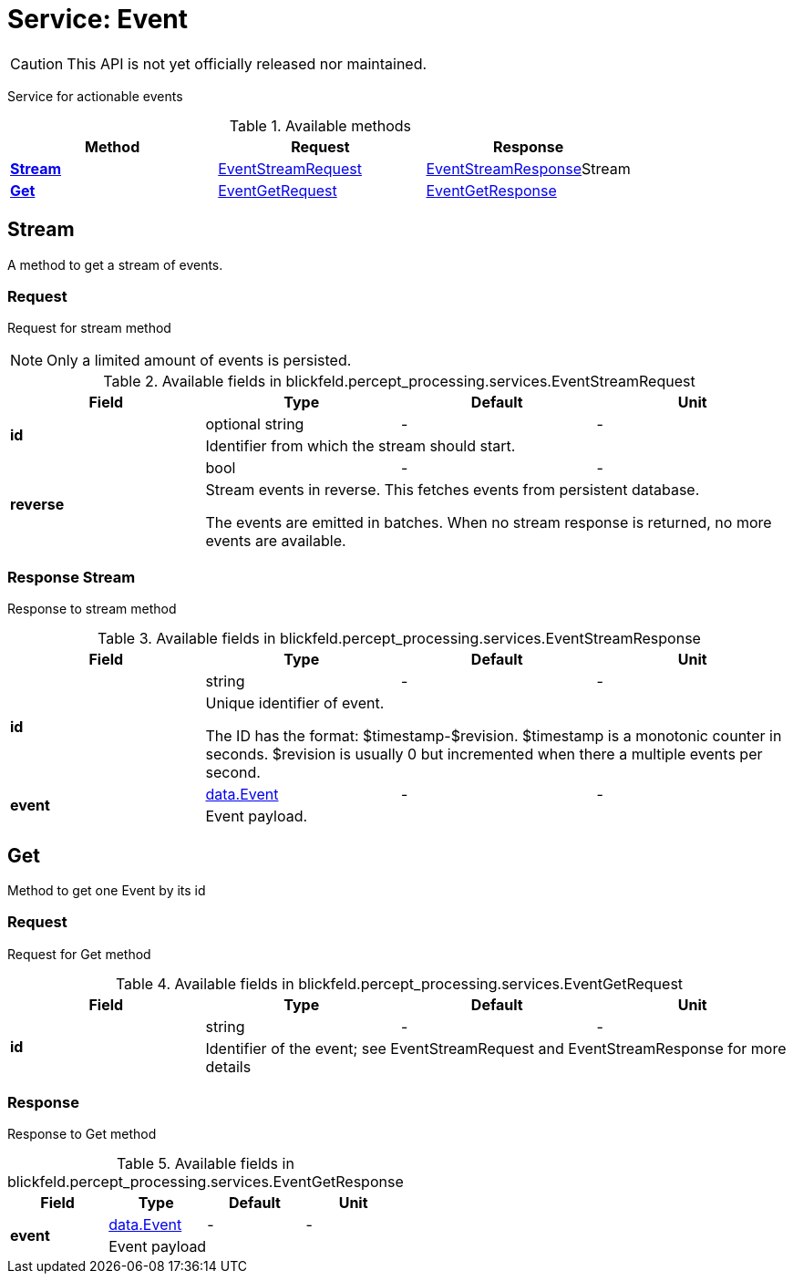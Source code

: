 = Service: Event

CAUTION: This API is not yet officially released nor maintained.

Service for actionable events

.Available methods
|===
| Method | Request | Response

| *xref:#Stream[]* | xref:blickfeld/percept_processing/services/event.adoc#_blickfeld_percept_processing_services_EventStreamRequest[EventStreamRequest]| xref:blickfeld/percept_processing/services/event.adoc#_blickfeld_percept_processing_services_EventStreamResponse[EventStreamResponse]Stream 
| *xref:#Get[]* | xref:blickfeld/percept_processing/services/event.adoc#_blickfeld_percept_processing_services_EventGetRequest[EventGetRequest]| xref:blickfeld/percept_processing/services/event.adoc#_blickfeld_percept_processing_services_EventGetResponse[EventGetResponse]
|===
[#Stream]
== Stream

A method to get a stream of events.

[#_blickfeld_percept_processing_services_EventStreamRequest]
=== Request

Request for stream method 
 
NOTE: Only a limited amount of events is persisted.

.Available fields in blickfeld.percept_processing.services.EventStreamRequest
|===
| Field | Type | Default | Unit

.2+| *id* | optional string| - | - 
3+| Identifier from which the stream should start.

.2+| *reverse* | bool| - | - 
3+| Stream events in reverse. 
This fetches events from persistent database. 
 
The events are emitted in batches. 
When no stream response is returned, no more events are available.

|===

[#_blickfeld_percept_processing_services_EventStreamResponse]
=== Response Stream

Response to stream method

.Available fields in blickfeld.percept_processing.services.EventStreamResponse
|===
| Field | Type | Default | Unit

.2+| *id* | string| - | - 
3+| Unique identifier of event. 
 
The ID has the format: $timestamp-$revision. 
$timestamp is a monotonic counter in seconds. 
$revision is usually 0 but incremented when there a multiple events per second.

.2+| *event* | xref:blickfeld/percept_processing/data/event.adoc[data.Event] | - | - 
3+| Event payload.

|===

[#Get]
== Get

Method to get one Event by its id

[#_blickfeld_percept_processing_services_EventGetRequest]
=== Request

Request for Get method

.Available fields in blickfeld.percept_processing.services.EventGetRequest
|===
| Field | Type | Default | Unit

.2+| *id* | string| - | - 
3+| Identifier of the event; see EventStreamRequest and EventStreamResponse for more details

|===

[#_blickfeld_percept_processing_services_EventGetResponse]
=== Response

Response to Get method

.Available fields in blickfeld.percept_processing.services.EventGetResponse
|===
| Field | Type | Default | Unit

.2+| *event* | xref:blickfeld/percept_processing/data/event.adoc[data.Event] | - | - 
3+| Event payload

|===


